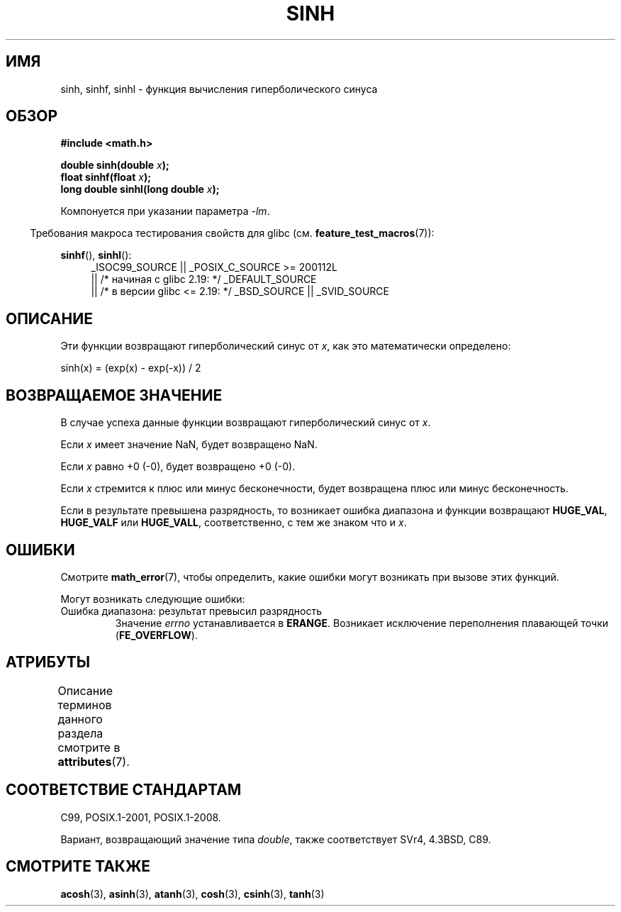 .\" -*- mode: troff; coding: UTF-8 -*-
.\" Copyright 1993 David Metcalfe (david@prism.demon.co.uk)
.\" and Copyright 2008, Linux Foundation, written by Michael Kerrisk
.\"     <mtk.manpages@gmail.com>
.\"
.\" %%%LICENSE_START(VERBATIM)
.\" Permission is granted to make and distribute verbatim copies of this
.\" manual provided the copyright notice and this permission notice are
.\" preserved on all copies.
.\"
.\" Permission is granted to copy and distribute modified versions of this
.\" manual under the conditions for verbatim copying, provided that the
.\" entire resulting derived work is distributed under the terms of a
.\" permission notice identical to this one.
.\"
.\" Since the Linux kernel and libraries are constantly changing, this
.\" manual page may be incorrect or out-of-date.  The author(s) assume no
.\" responsibility for errors or omissions, or for damages resulting from
.\" the use of the information contained herein.  The author(s) may not
.\" have taken the same level of care in the production of this manual,
.\" which is licensed free of charge, as they might when working
.\" professionally.
.\"
.\" Formatted or processed versions of this manual, if unaccompanied by
.\" the source, must acknowledge the copyright and authors of this work.
.\" %%%LICENSE_END
.\"
.\" References consulted:
.\"     Linux libc source code
.\"     Lewine's _POSIX Programmer's Guide_ (O'Reilly & Associates, 1991)
.\"     386BSD man pages
.\" Modified 1993-07-24 by Rik Faith (faith@cs.unc.edu)
.\" Modified 1996-06-08 by aeb
.\" Modified 2002-07-27 by Walter Harms
.\" 	(walter.harms@informatik.uni-oldenburg.de)
.\"
.\"*******************************************************************
.\"
.\" This file was generated with po4a. Translate the source file.
.\"
.\"*******************************************************************
.TH SINH 3 2017\-09\-15 "" "Руководство программиста Linux"
.SH ИМЯ
sinh, sinhf, sinhl \- функция вычисления гиперболического синуса
.SH ОБЗОР
.nf
\fB#include <math.h>\fP
.PP
\fBdouble sinh(double \fP\fIx\fP\fB);\fP
\fBfloat sinhf(float \fP\fIx\fP\fB);\fP
\fBlong double sinhl(long double \fP\fIx\fP\fB);\fP
.fi
.PP
Компонуется при указании параметра \fI\-lm\fP.
.PP
.in -4n
Требования макроса тестирования свойств для glibc
(см. \fBfeature_test_macros\fP(7)):
.in
.PP
.ad l
\fBsinhf\fP(), \fBsinhl\fP():
.RS 4
_ISOC99_SOURCE || _POSIX_C_SOURCE\ >=\ 200112L
    || /* начиная с glibc 2.19: */ _DEFAULT_SOURCE
    || /* в версии glibc <= 2.19: */ _BSD_SOURCE || _SVID_SOURCE
.RE
.ad
.SH ОПИСАНИЕ
Эти функции возвращают гиперболический синус от \fIx\fP, как это математически
определено:
.PP
.nf
    sinh(x) = (exp(x) \- exp(\-x)) / 2
.fi
.SH "ВОЗВРАЩАЕМОЕ ЗНАЧЕНИЕ"
В случае успеха данные функции возвращают гиперболический синус от \fIx\fP.
.PP
Если \fIx\fP имеет значение NaN, будет возвращено NaN.
.PP
Если \fIx\fP равно +0 (\-0), будет возвращено +0 (\-0).
.PP
Если \fIx\fP  стремится к плюс или минус бесконечности, будет возвращена плюс
или минус бесконечность.
.PP
.\"
.\" POSIX.1-2001 documents an optional range error (underflow)
.\" for subnormal x;
.\" glibc 2.8 does not do this.
Если в результате превышена разрядность, то возникает ошибка диапазона и
функции возвращают \fBHUGE_VAL\fP, \fBHUGE_VALF\fP или \fBHUGE_VALL\fP,
соответственно, с тем же знаком что и \fIx\fP.
.SH ОШИБКИ
Смотрите \fBmath_error\fP(7), чтобы определить, какие ошибки могут возникать
при вызове этих функций.
.PP
Могут возникать следующие ошибки:
.TP 
Ошибка диапазона: результат превысил разрядность
Значение \fIerrno\fP устанавливается в \fBERANGE\fP. Возникает исключение
переполнения плавающей точки (\fBFE_OVERFLOW\fP).
.SH АТРИБУТЫ
Описание терминов данного раздела смотрите в \fBattributes\fP(7).
.TS
allbox;
lbw24 lb lb
l l l.
Интерфейс	Атрибут	Значение
T{
\fBsinh\fP(),
\fBsinhf\fP(),
\fBsinhl\fP()
T}	Безвредность в нитях	MT\-Safe
.TE
.SH "СООТВЕТСТВИЕ СТАНДАРТАМ"
C99, POSIX.1\-2001, POSIX.1\-2008.
.PP
Вариант, возвращающий значение типа \fIdouble\fP, также соответствует SVr4,
4.3BSD, C89.
.SH "СМОТРИТЕ ТАКЖЕ"
\fBacosh\fP(3), \fBasinh\fP(3), \fBatanh\fP(3), \fBcosh\fP(3), \fBcsinh\fP(3), \fBtanh\fP(3)
